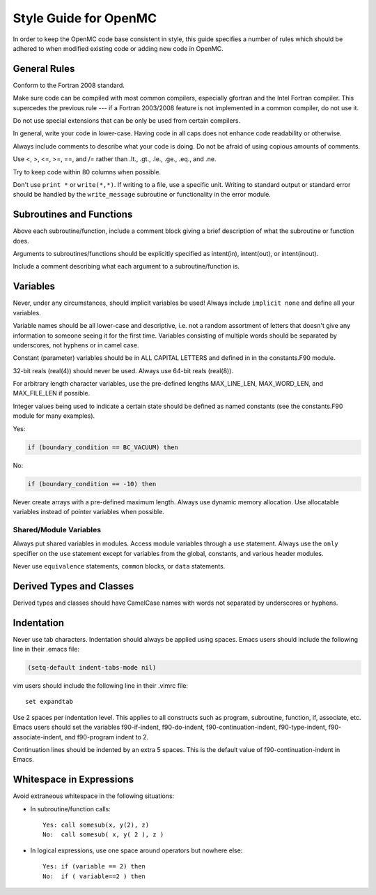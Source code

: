 .. _devguide_styleguide:

======================
Style Guide for OpenMC
======================

In order to keep the OpenMC code base consistent in style, this guide specifies
a number of rules which should be adhered to when modified existing code or
adding new code in OpenMC.

-------------
General Rules
-------------

Conform to the Fortran 2008 standard.

Make sure code can be compiled with most common compilers, especially gfortran
and the Intel Fortran compiler. This supercedes the previous rule --- if a
Fortran 2003/2008 feature is not implemented in a common compiler, do not use
it.

Do not use special extensions that can be only be used from certain compilers.

In general, write your code in lower-case. Having code in all caps does not
enhance code readability or otherwise.

Always include comments to describe what your code is doing. Do not be afraid of
using copious amounts of comments.

Use <, >, <=, >=, ==, and /= rather than .lt., .gt., .le., .ge., .eq., and .ne.

Try to keep code within 80 columns when possible.

Don't use ``print *`` or ``write(*,*)``. If writing to a file, use a specific
unit. Writing to standard output or standard error should be handled by the
``write_message`` subroutine or functionality in the error module.

-------------------------
Subroutines and Functions
-------------------------

Above each subroutine/function, include a comment block giving a brief
description of what the subroutine or function does.

Arguments to subroutines/functions should be explicitly specified as intent(in),
intent(out), or intent(inout).

Include a comment describing what each argument to a subroutine/function is.

---------
Variables
---------

Never, under any circumstances, should implicit variables be used! Always
include ``implicit none`` and define all your variables.

Variable names should be all lower-case and descriptive, i.e. not a random
assortment of letters that doesn't give any information to someone seeing it for
the first time. Variables consisting of multiple words should be separated by
underscores, not hyphens or in camel case.

Constant (parameter) variables should be in ALL CAPITAL LETTERS and defined in
in the constants.F90 module.

32-bit reals (real(4)) should never be used. Always use 64-bit reals (real(8)).

For arbitrary length character variables, use the pre-defined lengths
MAX_LINE_LEN, MAX_WORD_LEN, and MAX_FILE_LEN if possible.

Integer values being used to indicate a certain state should be defined as named
constants (see the constants.F90 module for many examples).

Yes:

.. code-block:: fortran

    if (boundary_condition == BC_VACUUM) then

No:

.. code-block:: fortran

    if (boundary_condition == -10) then

Never create arrays with a pre-defined maximum length. Always use dynamic memory
allocation. Use allocatable variables instead of pointer variables when
possible.

Shared/Module Variables
-----------------------

Always put shared variables in modules. Access module variables through a
``use`` statement. Always use the ``only`` specifier on the ``use`` statement
except for variables from the global, constants, and various header modules.

Never use ``equivalence`` statements, ``common`` blocks, or ``data`` statements.

-------------------------
Derived Types and Classes
-------------------------

Derived types and classes should have CamelCase names with words not separated
by underscores or hyphens.

-----------
Indentation
-----------

Never use tab characters. Indentation should always be applied using
spaces. Emacs users should include the following line in their .emacs file:

.. code-block:: common-lisp

    (setq-default indent-tabs-mode nil)

vim users should include the following line in their .vimrc file::

    set expandtab

Use 2 spaces per indentation level. This applies to all constructs such as
program, subroutine, function, if, associate, etc. Emacs users should set the
variables f90-if-indent, f90-do-indent, f90-continuation-indent,
f90-type-indent, f90-associate-indent, and f90-program indent to 2.

Continuation lines should be indented by an extra 5 spaces. This is the default
value of f90-continuation-indent in Emacs.

-------------------------
Whitespace in Expressions
-------------------------

Avoid extraneous whitespace in the following situations:

- In subroutine/function calls::

    Yes: call somesub(x, y(2), z)
    No:  call somesub( x, y( 2 ), z )

- In logical expressions, use one space around operators but nowhere else::

    Yes: if (variable == 2) then
    No:  if ( variable==2 ) then
